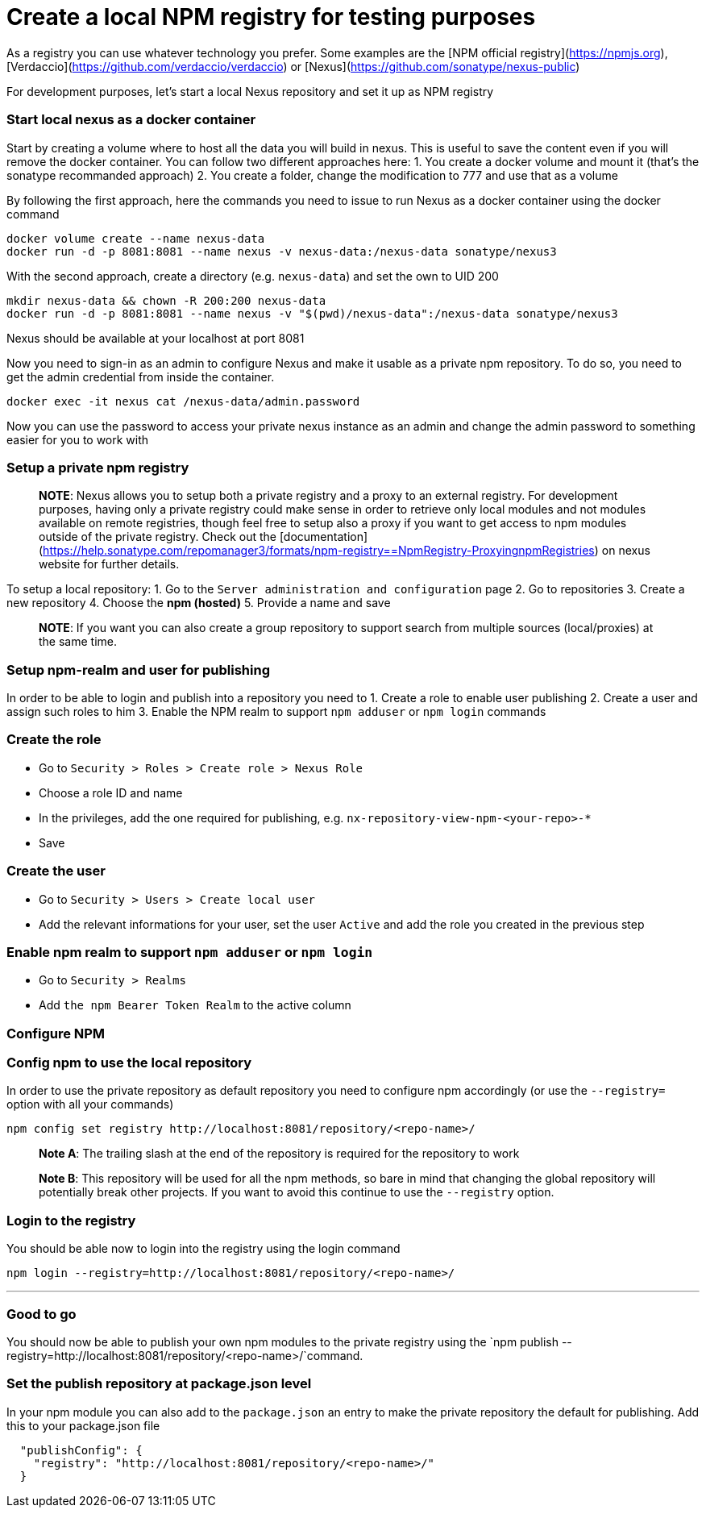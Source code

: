 = Create a local NPM registry for testing purposes

As a registry you can use whatever technology you prefer. Some examples are the [NPM official registry](https://npmjs.org), [Verdaccio](https://github.com/verdaccio/verdaccio) or [Nexus](https://github.com/sonatype/nexus-public)

For development purposes, let's start a local Nexus repository and set it up as NPM registry

=== Start local nexus as a docker container

Start by creating a volume where to host all the data you will build in nexus. This is useful
to save the content even if you will remove the docker container. You can follow two different
approaches here:
1. You create a docker volume and mount it (that's the sonatype recommanded approach)
2. You create a folder, change the modification to 777 and use that as a volume

By following the first approach, here the commands you need to issue to run Nexus as a docker container using the docker command
```
docker volume create --name nexus-data
docker run -d -p 8081:8081 --name nexus -v nexus-data:/nexus-data sonatype/nexus3
```

With the second approach, create a directory (e.g. `nexus-data`) and set the own to UID 200
```
mkdir nexus-data && chown -R 200:200 nexus-data
docker run -d -p 8081:8081 --name nexus -v "$(pwd)/nexus-data":/nexus-data sonatype/nexus3
```

Nexus should be available at your localhost at  port 8081

Now you need to sign-in as an admin to configure Nexus and make it usable as a private npm repository. To do so, you need to get the admin credential from inside the container.

```
docker exec -it nexus cat /nexus-data/admin.password
```

Now you can use the password to access your private nexus instance as an admin and change the admin password to something easier for you to work with

=== Setup a private npm registry

> **NOTE**: Nexus allows you to setup both a private registry and a proxy to an external registry.
For development purposes, having only a private registry could make sense in order to retrieve only local modules and not modules available on remote registries, though feel free to setup also a proxy if you want to get access to npm modules outside of the private registry.
Check out the [documentation](https://help.sonatype.com/repomanager3/formats/npm-registry==NpmRegistry-ProxyingnpmRegistries) on nexus website for further details.

To setup a  local repository:
1. Go to the `Server administration and configuration` page
2. Go to repositories
3. Create a new repository
4. Choose the **npm (hosted)**
5. Provide a name and save

> **NOTE**: If you want you can also create a group repository to support search from multiple sources (local/proxies) at the same time.

=== Setup npm-realm and user for publishing

In order to be able to login and publish into a repository you need to
1. Create a role to enable user publishing
2. Create a user and assign such roles to him
3. Enable the NPM realm to support `npm adduser` or `npm login` commands

=== Create the role
- Go to `Security > Roles > Create role > Nexus Role`
- Choose a role ID and name
- In the privileges, add the one required for publishing, e.g. `nx-repository-view-npm-<your-repo>-*`
- Save

=== Create the user
- Go to `Security > Users > Create local user`
- Add the relevant informations for your user, set the user `Active` and add the role you created in the previous step

=== Enable npm realm to support `npm adduser` or `npm login`
- Go to `Security > Realms`
- Add `the npm Bearer Token Realm` to the active column

=== Configure NPM

=== Config npm to use the local repository
In order to use the private repository as default repository you need to configure npm accordingly (or use the `--registry=` option with all your commands)

```
npm config set registry http://localhost:8081/repository/<repo-name>/
```
> **Note A**: The trailing slash at the end of the repository is required for the repository to work

> **Note B**: This repository will be used for all the npm methods, so bare in mind that changing the global repository will potentially break other projects. If you want to avoid this continue to use the `--registry` option.

=== Login to the registry
You should be able now to login into the registry using the login command

```
npm login --registry=http://localhost:8081/repository/<repo-name>/
```
---

=== Good to go
You should now be able to publish your own npm modules to the private registry
using the `npm publish --registry=http://localhost:8081/repository/<repo-name>/`command.

=== Set the publish repository at package.json level

In your npm module you can also add to the `package.json` an entry to
make the private repository the default for publishing. Add this to your package.json file

```
  "publishConfig": {
    "registry": "http://localhost:8081/repository/<repo-name>/"
  }
```
